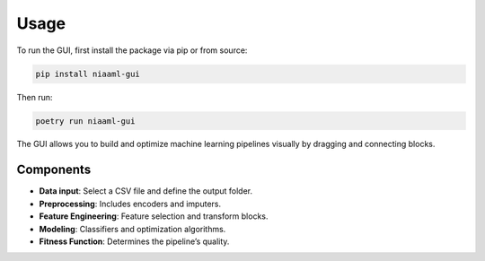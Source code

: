 Usage
=====

To run the GUI, first install the package via pip or from source:

.. code-block:: bash

   pip install niaaml-gui

Then run:

.. code-block:: bash

   poetry run niaaml-gui

The GUI allows you to build and optimize machine learning pipelines visually by dragging and connecting blocks.

Components
----------

- **Data input**: Select a CSV file and define the output folder.
- **Preprocessing**: Includes encoders and imputers.
- **Feature Engineering**: Feature selection and transform blocks.
- **Modeling**: Classifiers and optimization algorithms.
- **Fitness Function**: Determines the pipeline’s quality.
